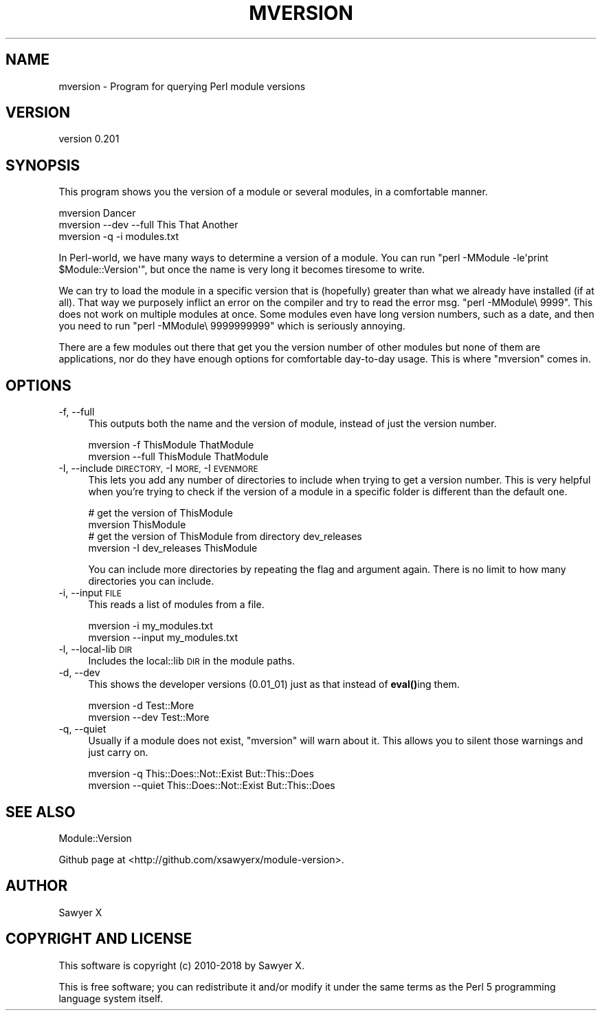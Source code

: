 .\" Automatically generated by Pod::Man 4.14 (Pod::Simple 3.40)
.\"
.\" Standard preamble:
.\" ========================================================================
.de Sp \" Vertical space (when we can't use .PP)
.if t .sp .5v
.if n .sp
..
.de Vb \" Begin verbatim text
.ft CW
.nf
.ne \\$1
..
.de Ve \" End verbatim text
.ft R
.fi
..
.\" Set up some character translations and predefined strings.  \*(-- will
.\" give an unbreakable dash, \*(PI will give pi, \*(L" will give a left
.\" double quote, and \*(R" will give a right double quote.  \*(C+ will
.\" give a nicer C++.  Capital omega is used to do unbreakable dashes and
.\" therefore won't be available.  \*(C` and \*(C' expand to `' in nroff,
.\" nothing in troff, for use with C<>.
.tr \(*W-
.ds C+ C\v'-.1v'\h'-1p'\s-2+\h'-1p'+\s0\v'.1v'\h'-1p'
.ie n \{\
.    ds -- \(*W-
.    ds PI pi
.    if (\n(.H=4u)&(1m=24u) .ds -- \(*W\h'-12u'\(*W\h'-12u'-\" diablo 10 pitch
.    if (\n(.H=4u)&(1m=20u) .ds -- \(*W\h'-12u'\(*W\h'-8u'-\"  diablo 12 pitch
.    ds L" ""
.    ds R" ""
.    ds C` ""
.    ds C' ""
'br\}
.el\{\
.    ds -- \|\(em\|
.    ds PI \(*p
.    ds L" ``
.    ds R" ''
.    ds C`
.    ds C'
'br\}
.\"
.\" Escape single quotes in literal strings from groff's Unicode transform.
.ie \n(.g .ds Aq \(aq
.el       .ds Aq '
.\"
.\" If the F register is >0, we'll generate index entries on stderr for
.\" titles (.TH), headers (.SH), subsections (.SS), items (.Ip), and index
.\" entries marked with X<> in POD.  Of course, you'll have to process the
.\" output yourself in some meaningful fashion.
.\"
.\" Avoid warning from groff about undefined register 'F'.
.de IX
..
.nr rF 0
.if \n(.g .if rF .nr rF 1
.if (\n(rF:(\n(.g==0)) \{\
.    if \nF \{\
.        de IX
.        tm Index:\\$1\t\\n%\t"\\$2"
..
.        if !\nF==2 \{\
.            nr % 0
.            nr F 2
.        \}
.    \}
.\}
.rr rF
.\" ========================================================================
.\"
.IX Title "MVERSION 1"
.TH MVERSION 1 "2019-02-24" "perl v5.32.0" "User Contributed Perl Documentation"
.\" For nroff, turn off justification.  Always turn off hyphenation; it makes
.\" way too many mistakes in technical documents.
.if n .ad l
.nh
.SH "NAME"
mversion \- Program for querying Perl module versions
.SH "VERSION"
.IX Header "VERSION"
version 0.201
.SH "SYNOPSIS"
.IX Header "SYNOPSIS"
This program shows you the version of a module or several modules, in a
comfortable manner.
.PP
.Vb 3
\&    mversion Dancer
\&    mversion \-\-dev \-\-full This That Another
\&    mversion \-q \-i modules.txt
.Ve
.PP
In Perl-world, we have many ways to determine a version of a module. You can
run \f(CW\*(C`perl \-MModule \-le\*(Aqprint $Module::Version\*(Aq\*(C'\fR, but once the name is very long
it becomes tiresome to write.
.PP
We can try to load the module in a specific version that is (hopefully) greater
than what we already have installed (if at all). That way we purposely inflict
an error on the compiler and try to read the error msg. \f(CW\*(C`perl \-MModule\e 9999\*(C'\fR.
This does not work on multiple modules at once. Some modules even have long
version numbers, such as a date, and then you need to run \f(CW\*(C`perl
\&\-MModule\e 9999999999\*(C'\fR which is seriously annoying.
.PP
There are a few modules out there that get you the version number of other
modules but none of them are applications, nor do they have enough options for
comfortable day-to-day usage. This is where \f(CW\*(C`mversion\*(C'\fR comes in.
.SH "OPTIONS"
.IX Header "OPTIONS"
.IP "\-f, \-\-full" 4
.IX Item "-f, --full"
This outputs both the name and the version of module, instead of just the
version number.
.Sp
.Vb 2
\&    mversion \-f ThisModule ThatModule
\&    mversion \-\-full ThisModule ThatModule
.Ve
.IP "\-I, \-\-include \s-1DIRECTORY,\s0 \-I \s-1MORE,\s0 \-I \s-1EVENMORE\s0" 4
.IX Item "-I, --include DIRECTORY, -I MORE, -I EVENMORE"
This lets you add any number of directories to include when trying to get a
version number. This is very helpful when you're trying to check if the version
of a module in a specific folder is different than the default one.
.Sp
.Vb 2
\&    # get the version of ThisModule
\&    mversion ThisModule
\&
\&    # get the version of ThisModule from directory dev_releases
\&    mversion \-I dev_releases ThisModule
.Ve
.Sp
You can include more directories by repeating the flag and argument again. There
is no limit to how many directories you can include.
.IP "\-i, \-\-input \s-1FILE\s0" 4
.IX Item "-i, --input FILE"
This reads a list of modules from a file.
.Sp
.Vb 2
\&    mversion \-i my_modules.txt
\&    mversion \-\-input my_modules.txt
.Ve
.IP "\-l, \-\-local\-lib \s-1DIR\s0" 4
.IX Item "-l, --local-lib DIR"
Includes the local::lib \s-1DIR\s0 in the module paths.
.IP "\-d, \-\-dev" 4
.IX Item "-d, --dev"
This shows the developer versions (0.01_01) just as that instead of \fBeval()\fRing
them.
.Sp
.Vb 2
\&    mversion \-d Test::More
\&    mversion \-\-dev Test::More
.Ve
.IP "\-q, \-\-quiet" 4
.IX Item "-q, --quiet"
Usually if a module does not exist, \f(CW\*(C`mversion\*(C'\fR will warn about it. This
allows you to silent those warnings and just carry on.
.Sp
.Vb 2
\&    mversion \-q This::Does::Not::Exist But::This::Does
\&    mversion \-\-quiet This::Does::Not::Exist But::This::Does
.Ve
.SH "SEE ALSO"
.IX Header "SEE ALSO"
Module::Version
.PP
Github page at <http://github.com/xsawyerx/module\-version>.
.SH "AUTHOR"
.IX Header "AUTHOR"
Sawyer X
.SH "COPYRIGHT AND LICENSE"
.IX Header "COPYRIGHT AND LICENSE"
This software is copyright (c) 2010\-2018 by Sawyer X.
.PP
This is free software; you can redistribute it and/or modify it under
the same terms as the Perl 5 programming language system itself.
